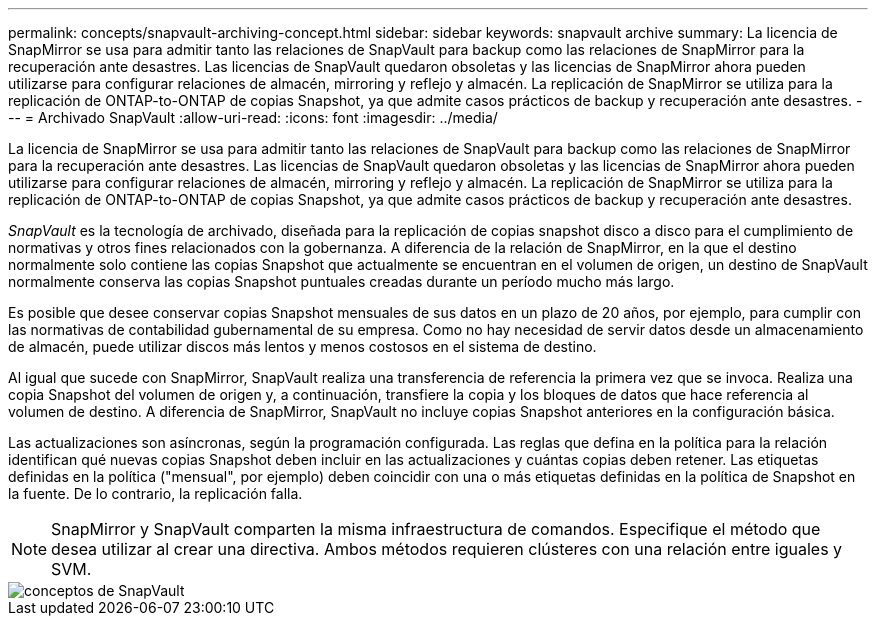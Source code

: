 ---
permalink: concepts/snapvault-archiving-concept.html 
sidebar: sidebar 
keywords: snapvault archive 
summary: La licencia de SnapMirror se usa para admitir tanto las relaciones de SnapVault para backup como las relaciones de SnapMirror para la recuperación ante desastres. Las licencias de SnapVault quedaron obsoletas y las licencias de SnapMirror ahora pueden utilizarse para configurar relaciones de almacén, mirroring y reflejo y almacén. La replicación de SnapMirror se utiliza para la replicación de ONTAP-to-ONTAP de copias Snapshot, ya que admite casos prácticos de backup y recuperación ante desastres. 
---
= Archivado SnapVault
:allow-uri-read: 
:icons: font
:imagesdir: ../media/


[role="lead"]
La licencia de SnapMirror se usa para admitir tanto las relaciones de SnapVault para backup como las relaciones de SnapMirror para la recuperación ante desastres. Las licencias de SnapVault quedaron obsoletas y las licencias de SnapMirror ahora pueden utilizarse para configurar relaciones de almacén, mirroring y reflejo y almacén. La replicación de SnapMirror se utiliza para la replicación de ONTAP-to-ONTAP de copias Snapshot, ya que admite casos prácticos de backup y recuperación ante desastres.

_SnapVault_ es la tecnología de archivado, diseñada para la replicación de copias snapshot disco a disco para el cumplimiento de normativas y otros fines relacionados con la gobernanza. A diferencia de la relación de SnapMirror, en la que el destino normalmente solo contiene las copias Snapshot que actualmente se encuentran en el volumen de origen, un destino de SnapVault normalmente conserva las copias Snapshot puntuales creadas durante un período mucho más largo.

Es posible que desee conservar copias Snapshot mensuales de sus datos en un plazo de 20 años, por ejemplo, para cumplir con las normativas de contabilidad gubernamental de su empresa. Como no hay necesidad de servir datos desde un almacenamiento de almacén, puede utilizar discos más lentos y menos costosos en el sistema de destino.

Al igual que sucede con SnapMirror, SnapVault realiza una transferencia de referencia la primera vez que se invoca. Realiza una copia Snapshot del volumen de origen y, a continuación, transfiere la copia y los bloques de datos que hace referencia al volumen de destino. A diferencia de SnapMirror, SnapVault no incluye copias Snapshot anteriores en la configuración básica.

Las actualizaciones son asíncronas, según la programación configurada. Las reglas que defina en la política para la relación identifican qué nuevas copias Snapshot deben incluir en las actualizaciones y cuántas copias deben retener. Las etiquetas definidas en la política ("mensual", por ejemplo) deben coincidir con una o más etiquetas definidas en la política de Snapshot en la fuente. De lo contrario, la replicación falla.

[NOTE]
====
SnapMirror y SnapVault comparten la misma infraestructura de comandos. Especifique el método que desea utilizar al crear una directiva. Ambos métodos requieren clústeres con una relación entre iguales y SVM.

====
image::../media/snapvault-concepts.gif[conceptos de SnapVault]

